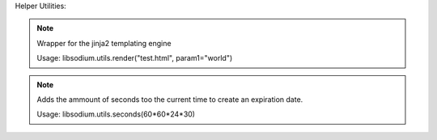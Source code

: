 Helper Utilities:

.. note:: 

   .. code-block:: python3
      def libsodium.utils.render(templatename, **kwargs):
      
   
   Wrapper for the jinja2 templating engine

   Usage: libsodium.utils.render("test.html", param1="world")


.. note:: 

   .. code-block:: python3
      def libsodium.utils.seconds(time):
   Adds the ammount of seconds too the current time to create an
   expiration date.

   Usage: libsodium.utils.seconds(60*60*24*30) 
